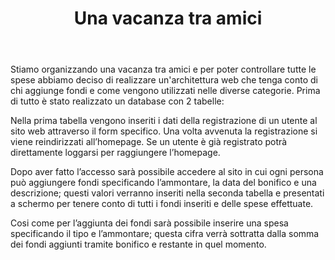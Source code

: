#+TITLE: Una vacanza tra amici

Stiamo organizzando una vacanza tra amici e per poter controllare tutte le spese abbiamo deciso di realizzare un'architettura web che tenga conto di chi aggiunge fondi e come vengono utilizzati nelle diverse categorie.
Prima di tutto è stato realizzato un database con 2 tabelle:
[[./media/accountDb.png]]

Nella prima tabella vengono inseriti i dati della registrazione di un utente al sito web attraverso il form specifico. Una volta avvenuta la registrazione si viene reindirizzati all’homepage. Se un utente è già registrato potrà direttamente loggarsi per raggiungere l’homepage.
[[./media/umlUtente.png]]

Dopo aver fatto l’accesso sarà possibile accedere al sito in cui ogni persona può aggiungere fondi specificando l’ammontare, la data del bonifico e una descrizione; questi valori verranno inseriti nella seconda tabella e presentati a schermo per tenere conto di tutti i fondi inseriti e delle spese effettuate.
[[./media/contoDb.png]]

Cosi come per l’aggiunta dei fondi sarà possibile inserire una spesa specificando il tipo e l’ammontare; questa cifra verrà sottratta dalla somma dei fondi aggiunti tramite bonifico e restante in quel momento.
[[./media/umlFinale.png]]
